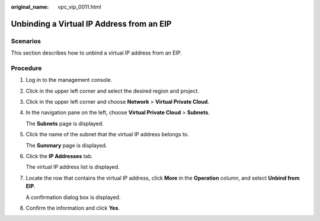 :original_name: vpc_vip_0011.html

.. _vpc_vip_0011:

Unbinding a Virtual IP Address from an EIP
==========================================

Scenarios
---------

This section describes how to unbind a virtual IP address from an EIP.

Procedure
---------

#. Log in to the management console.

#. Click |image1| in the upper left corner and select the desired region and project.

#. Click |image2| in the upper left corner and choose **Network** > **Virtual Private Cloud**.

#. In the navigation pane on the left, choose **Virtual Private Cloud** > **Subnets**.

   The **Subnets** page is displayed.

#. Click the name of the subnet that the virtual IP address belongs to.

   The **Summary** page is displayed.

#. Click the **IP Addresses** tab.

   The virtual IP address list is displayed.

#. Locate the row that contains the virtual IP address, click **More** in the **Operation** column, and select **Unbind from EIP**.

   A confirmation dialog box is displayed.

#. Confirm the information and click **Yes**.

.. |image1| image:: /_static/images/en-us_image_0141273034.png
.. |image2| image:: /_static/images/en-us_image_0000001503170970.png

